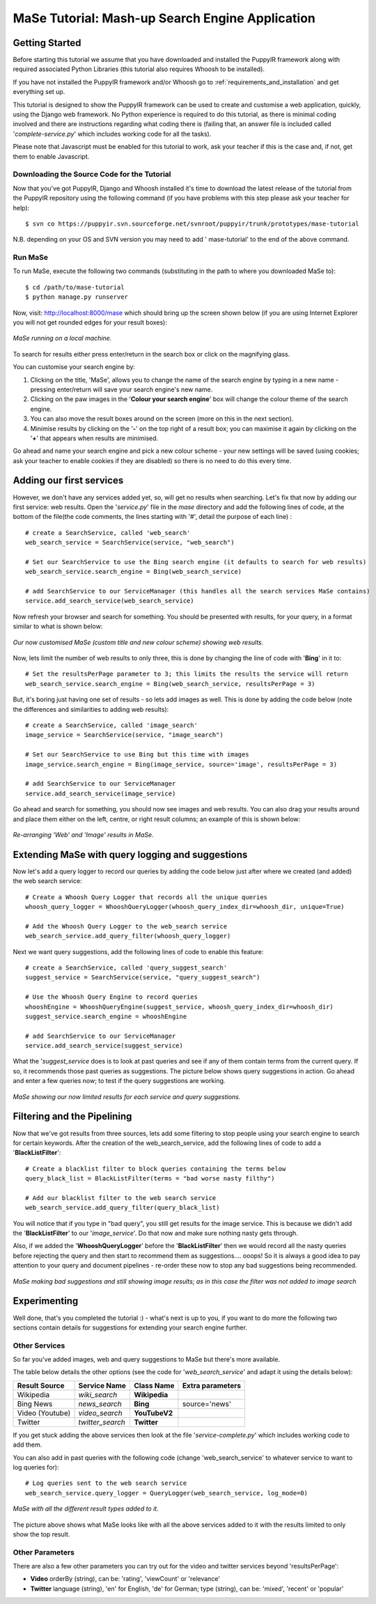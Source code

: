 .. _mase-mash-up-search-engine-puppyir-tutorial:

MaSe Tutorial: Mash-up Search Engine Application
=======================================================

Getting Started
---------------

Before starting this tutorial we assume that you have downloaded and installed the PuppyIR framework along with required associated Python Libraries (this tutorial also requires Whoosh to be installed).

If you have not installed the PuppyIR framework and/or Whoosh go to :ref:`requirements_and_installation` and get everything set up.

This tutorial is designed to show the PuppyIR framework can be used to create and customise a web application, quickly, using the Django web framework. No Python experience is required to do this tutorial, as there is minimal coding involved and there are instructions regarding what coding there is (failing that, an answer file is included called '*complete-service.py*' which includes working code for all the tasks).

Please note that Javascript must be enabled for this tutorial to work, ask your teacher if this is the case and, if not, get them to enable Javascript.

Downloading the Source Code for the Tutorial
++++++++++++++++++++++++++++++++++++++++++++

Now that you've got PuppyIR, Django and Whoosh installed it's time to download the latest release of the tutorial from the PuppyIR repository using the following command (if you have problems with this step please ask your teacher for help):

::

  $ svn co https://puppyir.svn.sourceforge.net/svnroot/puppyir/trunk/prototypes/mase-tutorial

N.B. depending on your OS and SVN version you may need to add ' mase-tutorial' to the end of the above command.

Run MaSe
++++++++

To run MaSe, execute the following two commands (substituting in the path to where you downloaded MaSe to):

::
  
  $ cd /path/to/mase-tutorial
  $ python manage.py runserver
  
Now, visit: http://localhost:8000/mase which should bring up the screen shown below (if you are using Internet Explorer you will not get rounded edges for your result boxes): 

.. figure::  images/mase-1-initial.png
   :align:   center

   *MaSe running on a local machine.*

To search for results either press enter/return in the search box or click on the magnifying glass.

You can customise your search engine by:

1. Clicking on the title, 'MaSe', allows you to change the name of the search engine by typing in a new name - pressing enter/return will save your search engine's new name.
2. Clicking on the paw images in the '**Colour your search engine**' box will change the colour theme of the search engine.
3. You can also move the result boxes around on the screen (more on this in the next section).
4. Minimise results by clicking on the '**-**' on the top right of a result box; you can maximise it again by clicking on the '**+**' that appears when results are minimised.

Go ahead and name your search engine and pick a new colour scheme - your new settings will be saved (using cookies; ask your teacher to enable cookies if they are disabled) so there is no need to do this every time.

Adding our first services
-------------------------

However, we don't have any services added yet, so, will get no results when searching. Let's fix that now by adding our first service: web results. Open the '*service.py*' file in the *mase* directory and add the following lines of code, at the bottom of the file(the code comments, the lines starting with '#', detail the purpose of each line) :

::

  # create a SearchService, called 'web_search'
  web_search_service = SearchService(service, "web_search")

  # Set our SearchService to use the Bing search engine (it defaults to search for web results)
  web_search_service.search_engine = Bing(web_search_service)

  # add SearchService to our ServiceManager (this handles all the search services MaSe contains) 
  service.add_search_service(web_search_service)

Now refresh your browser and search for something. You should be presented with results, for your query, in a format similar to what is shown below:

.. figure::  images/mase-3-web.png
   :align:   center

   *Our now customised MaSe (custom title and new colour scheme) showing web results.*

Now, lets limit the number of web results to only three, this is done by changing the line of code with '**Bing**' in it to:

::

  # Set the resultsPerPage parameter to 3; this limits the results the service will return
  web_search_service.search_engine = Bing(web_search_service, resultsPerPage = 3)

But, it's boring just having one set of results - so lets add images as well. This is done by adding the code below (note the differences and similarities to adding web results):

::

  # create a SearchService, called 'image_search'
  image_service = SearchService(service, "image_search")

  # Set our SearchService to use Bing but this time with images
  image_service.search_engine = Bing(image_service, source='image', resultsPerPage = 3)

  # add SearchService to our ServiceManager
  service.add_search_service(image_service)

Go ahead and search for something, you should now see images and web results. You can also drag your results around and place them either on the left, centre, or right result columns; an example of this is shown below:

.. figure::  images/mase-4-webimages.png
   :align:   center

   *Re-arranging 'Web' and 'Image' results in MaSe.*

Extending MaSe with query logging and suggestions
--------------------------------------------------

Now let's add a query logger to record our queries by adding the code below just after where we created (and added) the web search service:

::

  # Create a Whoosh Query Logger that records all the unique queries
  whoosh_query_logger = WhooshQueryLogger(whoosh_query_index_dir=whoosh_dir, unique=True)

  # Add the Whoosh Query Logger to the web_search service
  web_search_service.add_query_filter(whoosh_query_logger)

Next we want query suggestions, add the following lines of code to enable this feature:

::

  # create a SearchService, called 'query_suggest_search'
  suggest_service = SearchService(service, "query_suggest_search")

  # Use the Whoosh Query Engine to record queries
  whooshEngine = WhooshQueryEngine(suggest_service, whoosh_query_index_dir=whoosh_dir)
  suggest_service.search_engine = whooshEngine

  # add SearchService to our ServiceManager
  service.add_search_service(suggest_service)

What the '*suggest_service* does is to look at past queries and see if any of them contain terms from the current query. If so, it recommends those past queries as suggestions. The picture below shows query suggestions in action. Go ahead and enter a few queries now; to test if the query suggestions are working.

.. figure::  images/mase-5-limitresults.png
   :align:   center

   *MaSe showing our now limited results for each service and query suggestions.*

Filtering and the Pipelining
--------------------------------------------------

Now that we've got results from three sources, lets add some filtering to stop people using your search engine to search for certain keywords. After the creation of the web_search_service, add the following lines of code to add a '**BlackListFilter**': 

::
  
  # Create a blacklist filter to block queries containing the terms below
  query_black_list = BlackListFilter(terms = "bad worse nasty filthy")

  # Add our blacklist filter to the web search service
  web_search_service.add_query_filter(query_black_list)

You will notice that if you type in "bad query", you still get results for the image service. This is because we didn't add the '**BlackListFilter**' to our '*image_service*'. Do that now and make sure nothing nasty gets through.

Also, if we added the '**WhooshQueryLogger**' before the '**BlackListFilter**' then we would record all the nasty queries before rejecting the query and then start to recommend them as suggestions.... ooops! So it is always a good idea to pay attention to your query and document pipelines - re-order these now to stop any bad suggestions being recommended.


.. figure::  images/mase-6-badsuggestions.png
   :align:   center

   *MaSe making bad suggestions and still showing image results; as in this case the filter was not added to image search*

Experimenting
--------------------------------------------------

Well done, that's you completed the tutorial :) - what's next is up to you, if you want to do more the following two sections contain details for suggestions for extending your search engine further.

Other Services
++++++++++++++

So far you've added images, web and query suggestions to MaSe but there's more available.

The table below details the other options (see the code for '*web_search_service*' and adapt it using the details below):

+-----------------+-----------------+-----------------+-----------------+
| Result Source	  | Service Name    | Class Name      | Extra parameters|
+=================+=================+=================+=================+
|   Wikipedia     |  *wiki_search*  | **Wikipedia**   |                 |
+-----------------+-----------------+-----------------+-----------------+
|   Bing News     |  *news_search*  | **Bing**        | source='news'   |
+-----------------+-----------------+-----------------+-----------------+
| Video (Youtube) | *video_search*  | **YouTubeV2**   |                 |
+-----------------+-----------------+-----------------+-----------------+
|     Twitter     | *twitter_search*| **Twitter**     |                 |
+-----------------+-----------------+-----------------+-----------------+

If you get stuck adding the above services then look at the file '*service-complete.py*' which includes working code to add them.

You can also add in past queries with the following code (change 'web_search_service' to whatever service to want to log queries for):

::
 
  # Log queries sent to the web search service
  web_search_service.query_logger = QueryLogger(web_search_service, log_mode=0)

.. figure::  images/mase-7-all.png
   :align:   center

   *MaSe with all the different result types added to it.*

The picture above shows what MaSe looks like with all the above services added to it with the results limited to only show the top result.

Other Parameters
++++++++++++++++

There are also a few other parameters you can try out for the video and twitter services beyond 'resultsPerPage':

* **Video** orderBy (string), can be: 'rating', 'viewCount' or 'relevance'

* **Twitter** language (string), 'en' for English, 'de' for German; type (string), can be: 'mixed', 'recent' or 'popular'
